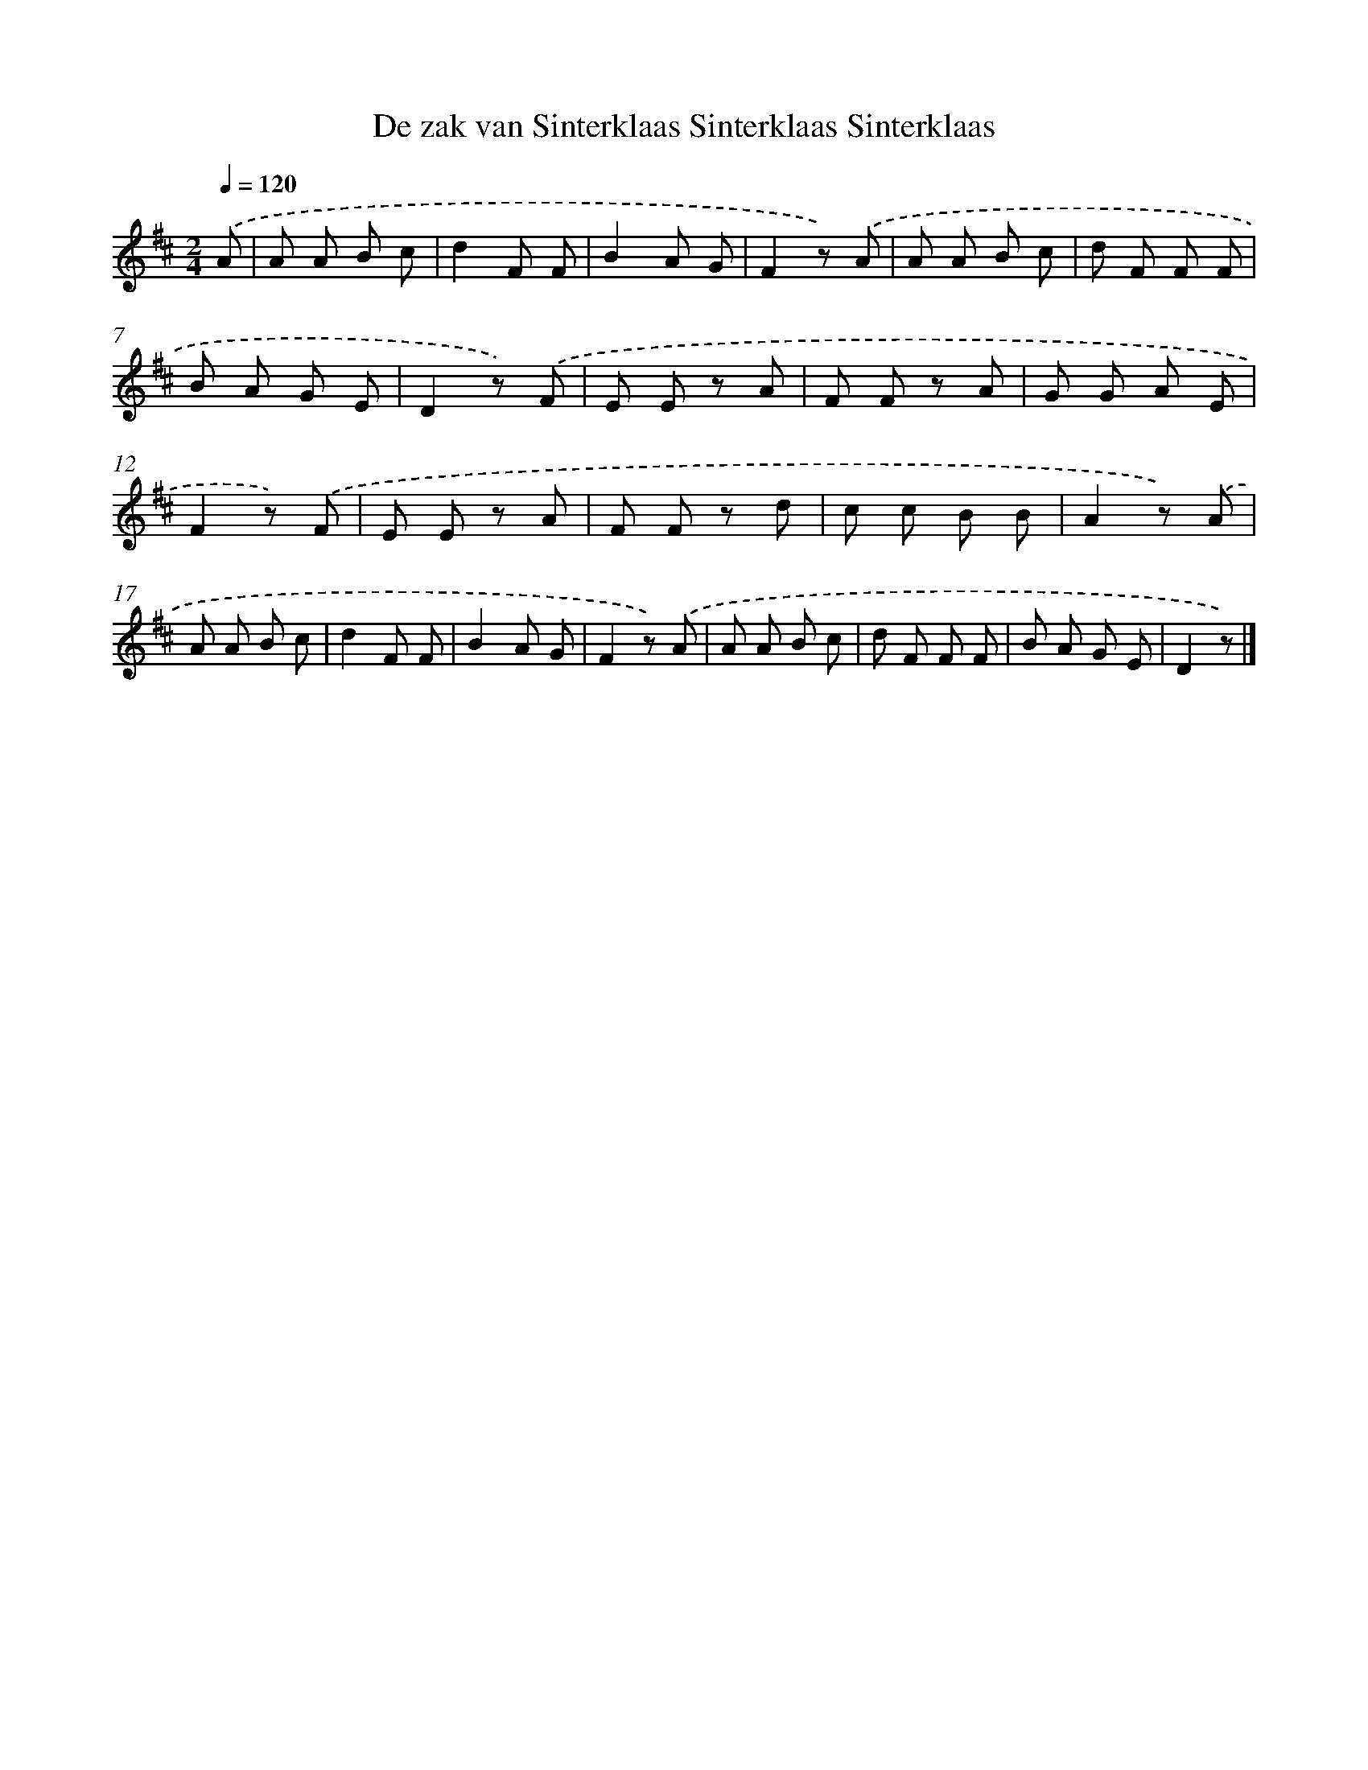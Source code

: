 X: 13049
T: De zak van Sinterklaas Sinterklaas Sinterklaas
%%abc-version 2.0
%%abcx-abcm2ps-target-version 5.9.1 (29 Sep 2008)
%%abc-creator hum2abc beta
%%abcx-conversion-date 2018/11/01 14:37:30
%%humdrum-veritas 1486176389
%%humdrum-veritas-data 2040500002
%%continueall 1
%%barnumbers 0
L: 1/8
M: 2/4
Q: 1/4=120
K: D clef=treble
.('A [I:setbarnb 1]|
A A B c |
d2F F |
B2A G |
F2z) .('A |
A A B c |
d F F F |
B A G E |
D2z) .('F |
E E z A |
F F z A |
G G A E |
F2z) .('F |
E E z A |
F F z d |
c c B B |
A2z) .('A |
A A B c |
d2F F |
B2A G |
F2z) .('A |
A A B c |
d F F F |
B A G E |
D2z) |]
